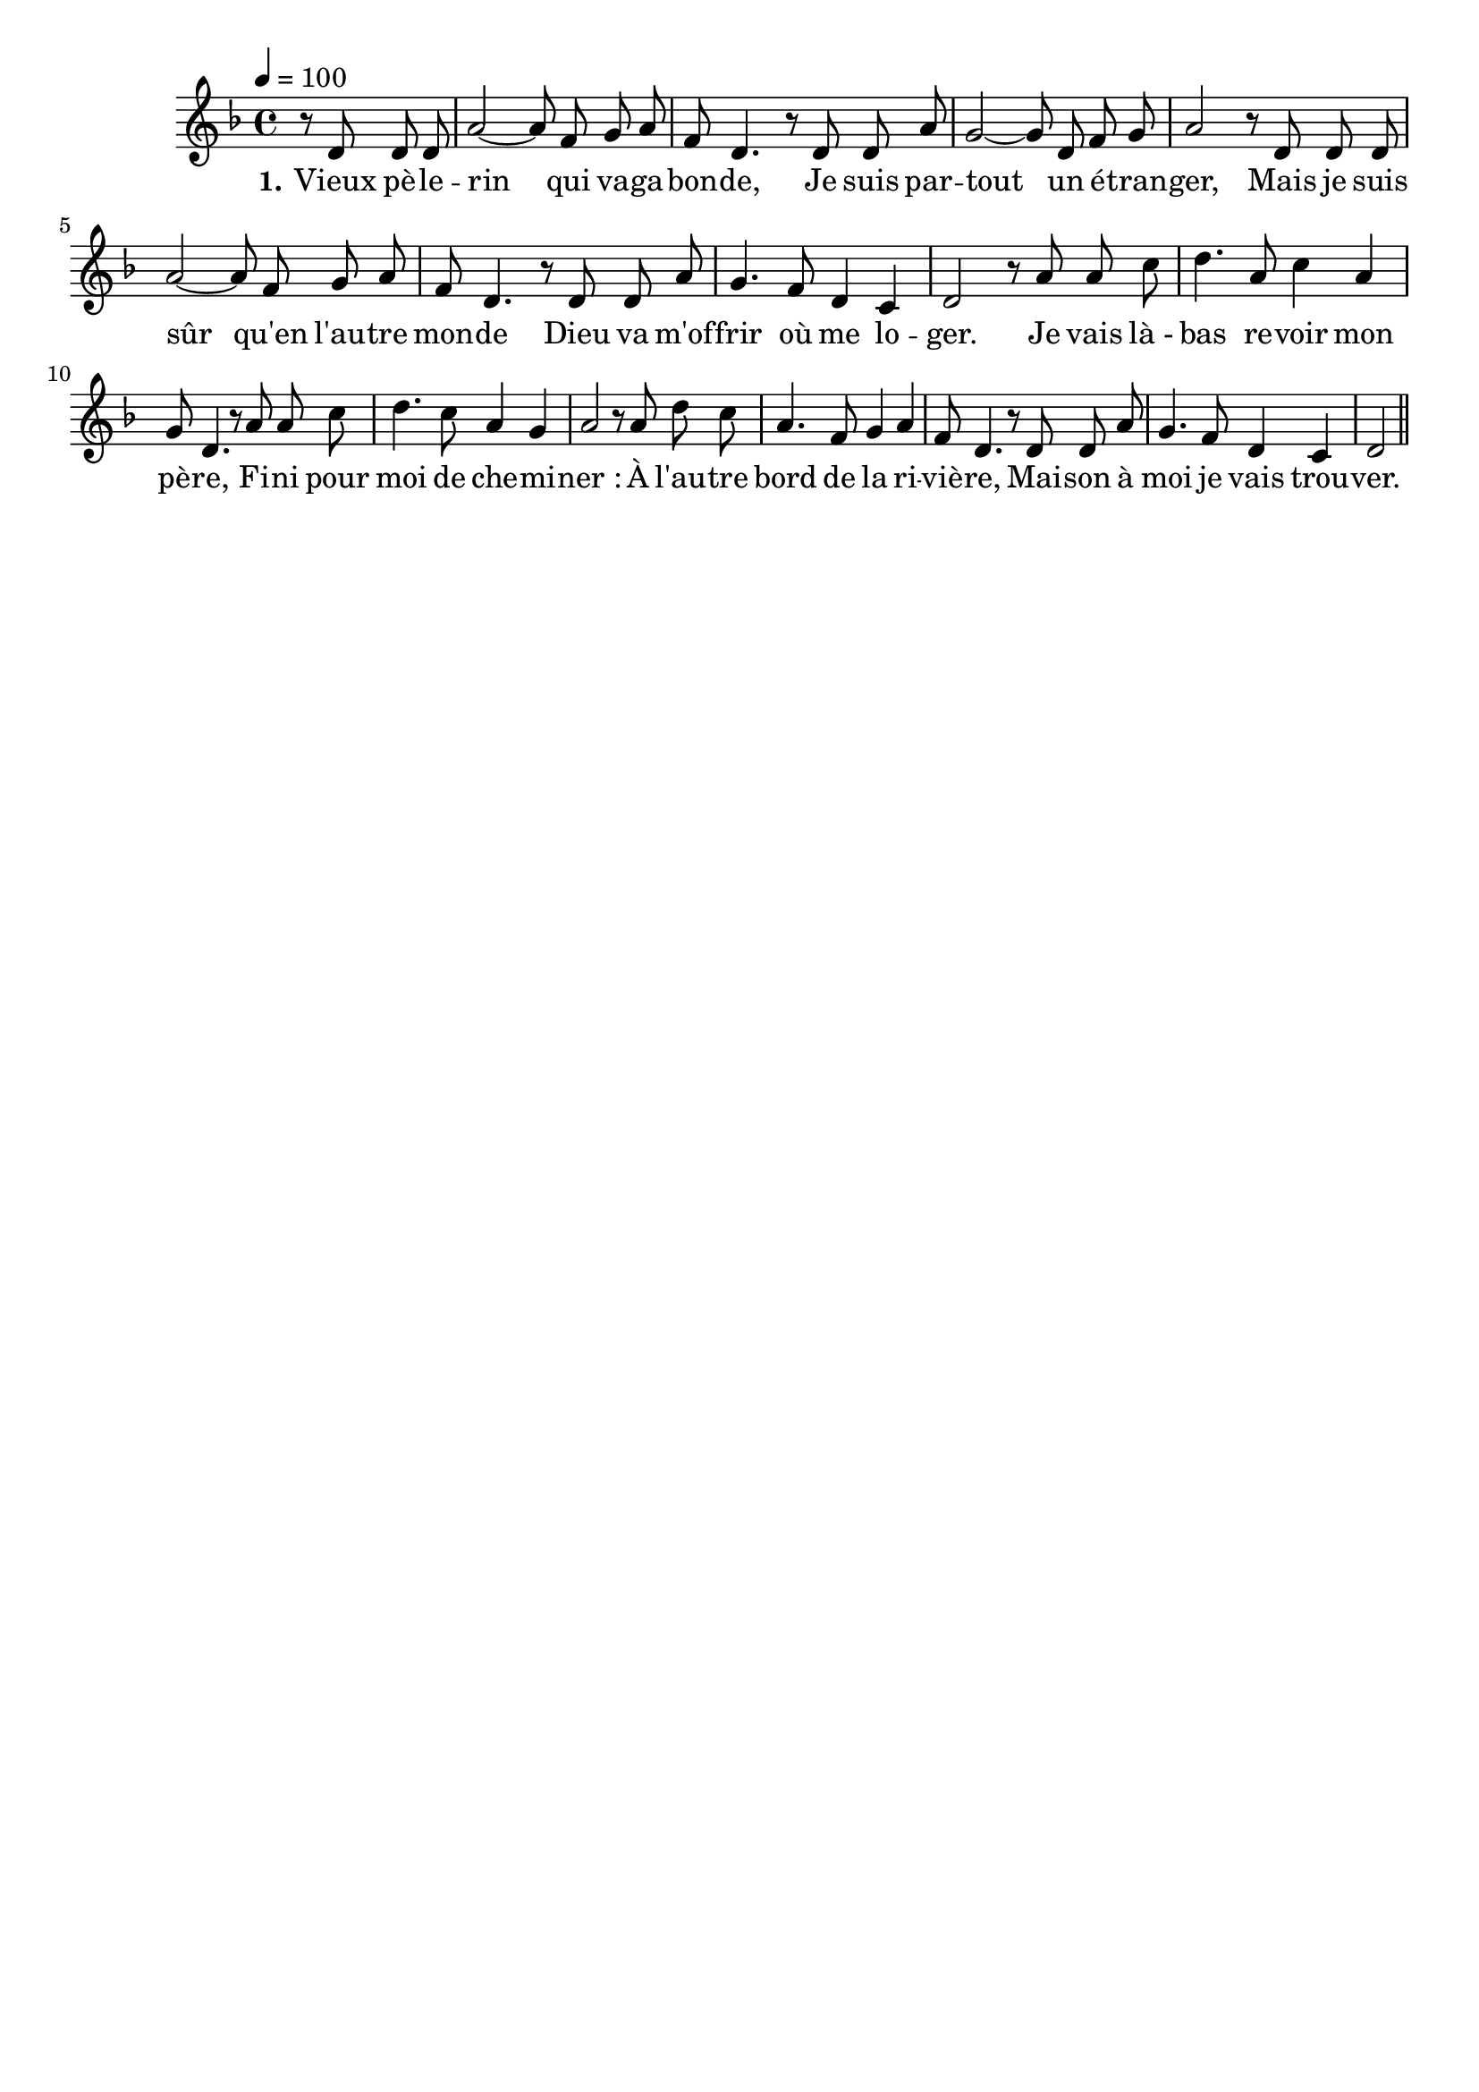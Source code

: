 \version "2.16"
\language "français"

\header {
  tagline = ""
  composer = ""
}

MetriqueArmure = {
  \tempo 4=100
  \time 4/4
  \key fa \major
}

italique = { \override Score . LyricText #'font-shape = #'italic }

roman = { \override Score . LyricText #'font-shape = #'roman }

MusiqueTheme = \relative do' {
  \partial 2 r8 re re re | la'2~ la8 fa sol la | fa8 re4.
  r8 re re la' | sol2~ sol8 re fa sol | la2
  r8 re, re re | la'2~ la8 fa sol la | fa8 re4.
  r8 re re la' | sol4. fa8 re4 do | re2
  
  r8 la' la do | re4. la8 do4 la | sol8 re4.
  r8 la' la do | re4. do8 la4 sol | la2
  r8 la re do | la4. fa8 sol4 la | fa8 re4.
  r8 re re la' | sol4. fa8 re4 do | re2 \bar "||"
}

Paroles = \lyricmode {
  \set stanza = "1."
  Vieux pè -- le -- rin qui va -- ga -- bon -- de,
  Je suis par -- tout un é -- tran -- ger,
  Mais je suis sûr qu'en l'au -- tre mon -- de
  Dieu va m'of -- frir où me lo -- ger.
  
  Je vais là_- bas re -- voir mon pè -- re,
  Fi -- ni pour moi de che -- mi -- ner :
  À l'au -- tre bord de la ri -- viè -- re,
  Mai -- son à moi je vais trou -- ver.
}

\score{
  <<
    \new Staff <<
      \set Staff.midiInstrument = "flute"
      \set Staff.autoBeaming = ##f
      \new Voice = "theme" {
        \override Score.PaperColumn #'keep-inside-line = ##t
        \MetriqueArmure
        \MusiqueTheme
      }
      \new Lyrics \lyricsto theme {
        \Paroles
      }
    >>
  >>
  \layout{}
  \midi{}
}
